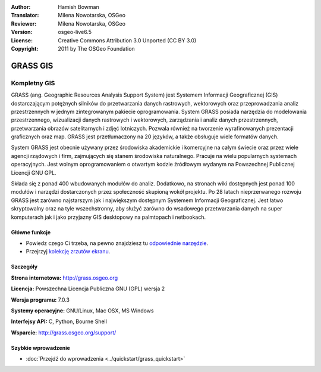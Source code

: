 :Author: Hamish Bowman
:Translator: Milena Nowotarska, OSGeo
:Reviewer: Milena Nowotarska, OSGeo
:Version: osgeo-live6.5
:License: Creative Commons Attribution 3.0 Unported (CC BY 3.0)
:Copyright: 2011 by The OSGeo Foundation

.. image:: ../../images/project_logos/logo-GRASS.png
  :alt: project logo
  :align: right
  :target: http://grass.osgeo.org

.. image:: ../../images/logos/OSGeo_project.png
  :scale: 100 %
  :alt: OSGeo Project
  :align: right
  :target: http://www.osgeo.org

GRASS GIS
================================================================================

Kompletny GIS
~~~~~~~~~~~~~~~~~~~~~~~~~~~~~~~~~~~~~~~~~~~~~~~~~~~~~~~~~~~~~~~~~~~~~~~~~~~~~~~~

GRASS (ang. Geographic Resources Analysis Support System) jest Systemem 
Informacji Geograficznej (GIS) dostarczającym potężnych silników do 
przetwarzania danych rastrowych, wektorowych oraz przeprowadzania analiz 
przestrzennych w jednym zintegrowanym pakiecie oprogramowania. System GRASS 
posiada narzędzia do modelowania przestrzennego, wizualizacji danych rastrowych 
i wektorowych, zarządzania i analiz  danych przestrzennych, przetwarzania 
obrazów satelitarnych i zdjęć lotniczych. Pozwala również na tworzenie 
wyrafinowanych prezentacji graficznych oraz map. GRASS jest przetłumaczony 
na 20 języków, a także obsługuje wiele formatów danych.

.. image:: ../../images/screenshots/1024x768/grass-vectattrib.png
  :scale: 50 %
  :alt: screenshot
  :align: right

System GRASS jest obecnie używany przez środowiska akademickie i komercyjne 
na całym świecie oraz przez wiele agencji rządowych i firm, zajmujących się 
stanem środowiska naturalnego. Pracuje na wielu popularnych systemach 
operacyjnych. Jest wolnym oprogramowaniem o otwartym kodzie źródłowym 
wydanym na Powszechnej Publicznej Licencji GNU GPL.

Składa się z ponad 400 wbudowanych modułów do analiz. Dodatkowo, na stronach 
wiki dostępnych jest ponad 100 modułów i narzędzi dostarczonych przez 
społeczność skupioną wokół projektu. Po 28 latach nieprzerwanego rozwoju 
GRASS jest zarówno najstarszym jak i największym dostępnym Systemem Informacji 
Geograficznej. Jest łatwo skryptowalny oraz na tyle wszechstronny, aby służyć 
zarówno do wsadowego przetwarzania danych na super komputerach jak i jako 
przyjazny GIS desktopowy na palmtopach i netbookach.

.. _GRASS: http://grass.osgeo.org

Główne funkcje
--------------------------------------------------------------------------------

* Powiedz czego Ci trzeba, na pewno znajdziesz tu `odpowiednie narzędzie <http://grass.osgeo.org/grass70/manuals/keywords.html>`_.
* Przejrzyj `kolekcję zrzutów ekranu <http://grass.osgeo.org/screenshots/>`_.

Szczegóły
--------------------------------------------------------------------------------

**Strona internetowa:** http://grass.osgeo.org

**Licencja:** Powszechna Licencja Publiczna GNU (GPL) wersja 2

**Wersja programu:** 7.0.3

**Systemy operacyjne:** GNU/Linux, Mac OSX, MS Windows

**Interfejsy API:** C, Python, Bourne Shell

**Wsparcie:** http://grass.osgeo.org/support/

Szybkie wprowadzenie
--------------------------------------------------------------------------------

* :doc:`Przejdź do wprowadzenia <../quickstart/grass_quickstart>`


